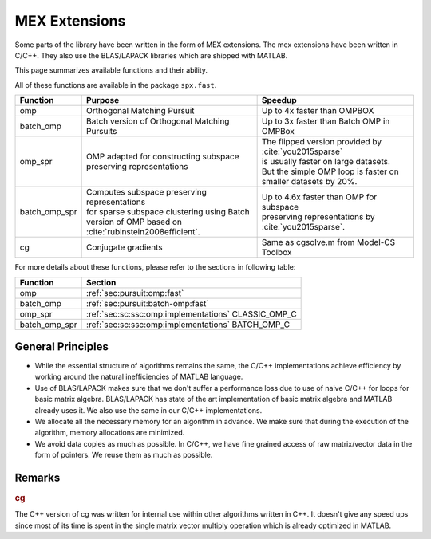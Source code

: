 MEX Extensions
=========================

Some parts of the library have been written
in the form of MEX extensions. The mex
extensions have been written in C/C++.
They also use the BLAS/LAPACK libraries
which are shipped with MATLAB.



This page summarizes available functions
and their ability.

All of these functions are available in
the package ``spx.fast``.


.. list-table::
    :header-rows: 1

    * - Function
      - Purpose
      - Speedup
    * - omp
      - Orthogonal Matching Pursuit
      - Up to 4x faster than OMPBOX
    * - batch_omp
      - Batch version of Orthogonal Matching Pursuits
      - Up to 3x faster than Batch OMP in OMPBox
    * - omp_spr
      - | OMP adapted for constructing subspace
        | preserving representations
      - | The flipped version provided by :cite:`you2015sparse`
        | is usually faster on large datasets.
        | But the simple OMP loop is faster on
        | smaller datasets by 20%.
    * - batch_omp_spr
      - | Computes subspace preserving representations
        | for sparse subspace clustering using Batch
        | version of OMP based on :cite:`rubinstein2008efficient`.
      - | Up to 4.6x faster than OMP for subspace
        | preserving representations by :cite:`you2015sparse`.
    * - cg
      - Conjugate gradients
      - Same as cgsolve.m from Model-CS Toolbox


For more details about these functions,
please refer to the sections in following table:


.. list-table::
    :header-rows: 1

    * - Function
      - Section
    * - omp
      - :ref:`sec:pursuit:omp:fast`
    * - batch_omp
      - :ref:`sec:pursuit:batch-omp:fast`
    * - omp_spr
      - :ref:`sec:sc:ssc:omp:implementations` CLASSIC_OMP_C
    * - batch_omp_spr
      - :ref:`sec:sc:ssc:omp:implementations`  BATCH_OMP_C

General Principles
-------------------------

* While the essential structure of algorithms remains
  the same, the C/C++ implementations achieve
  efficiency by working around the natural inefficiencies 
  of MATLAB language.
* Use of BLAS/LAPACK makes sure that we don't suffer 
  a performance loss due to use of naive C/C++ for loops
  for basic matrix algebra. BLAS/LAPACK has state of
  the art implementation of basic matrix algebra
  and MATLAB already uses it. We also use the same
  in our C/C++ implementations.
* We allocate all the necessary memory for an algorithm
  in advance. We make sure that during the execution
  of the algorithm, memory allocations are minimized.
* We avoid data copies as much as possible. In C/C++,
  we have fine grained access of raw matrix/vector 
  data in the form of pointers. 
  We reuse them as much as possible.


Remarks
-----------------

.. rubric:: cg
    
The C++ version of cg was written for internal
use within other algorithms written in C++.
It doesn't give any speed ups since most of
its time is spent in the single matrix vector
multiply operation which is already optimized
in MATLAB.

